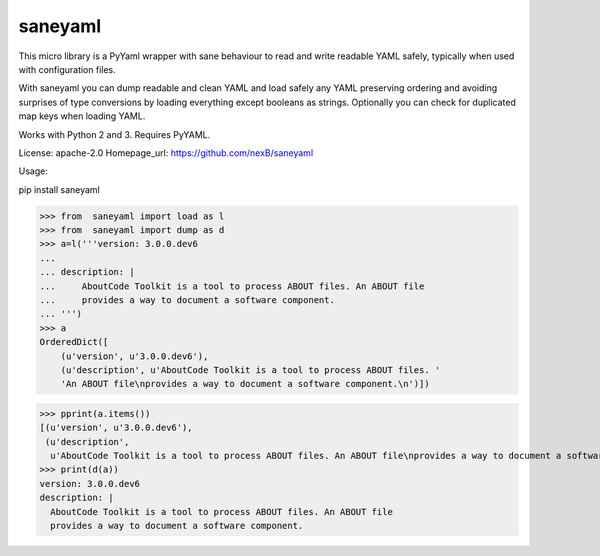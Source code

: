 ========
saneyaml
========

This micro library is a PyYaml wrapper with sane behaviour to read and
write readable YAML safely, typically when used with configuration files.

With saneyaml you can dump readable and clean YAML and load safely any YAML
preserving ordering and avoiding surprises of type conversions by loading
everything except booleans as strings.
Optionally you can check for duplicated map keys when loading YAML.

Works with Python 2 and 3. Requires PyYAML.

License: apache-2.0
Homepage_url: https://github.com/nexB/saneyaml

Usage::

pip install saneyaml

>>> from  saneyaml import load as l
>>> from  saneyaml import dump as d
>>> a=l('''version: 3.0.0.dev6
... 
... description: |
...     AboutCode Toolkit is a tool to process ABOUT files. An ABOUT file
...     provides a way to document a software component.
... ''')
>>> a
OrderedDict([
    (u'version', u'3.0.0.dev6'), 
    (u'description', u'AboutCode Toolkit is a tool to process ABOUT files. '
    'An ABOUT file\nprovides a way to document a software component.\n')])

>>> pprint(a.items())
[(u'version', u'3.0.0.dev6'),
 (u'description',
  u'AboutCode Toolkit is a tool to process ABOUT files. An ABOUT file\nprovides a way to document a software component.\n')]
>>> print(d(a))
version: 3.0.0.dev6
description: |
  AboutCode Toolkit is a tool to process ABOUT files. An ABOUT file
  provides a way to document a software component.

